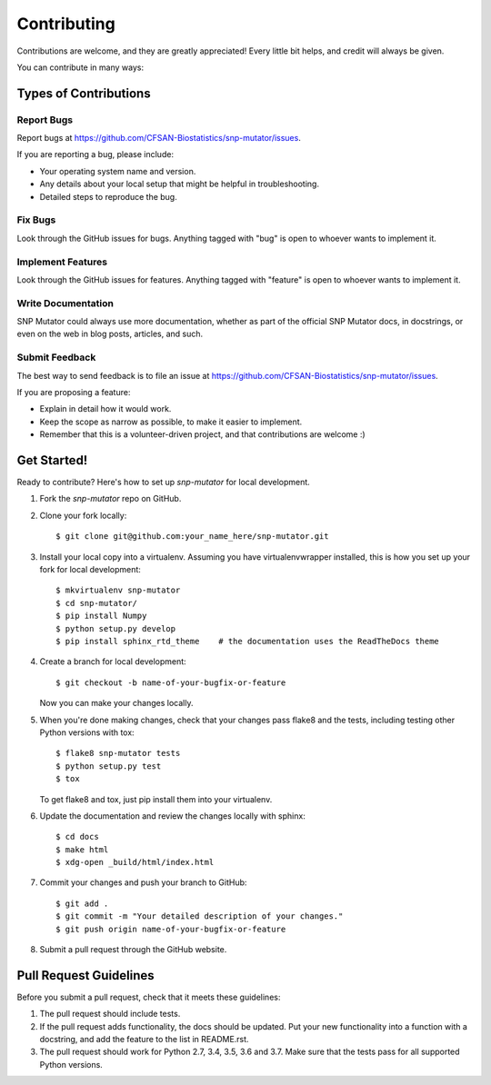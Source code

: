 ============
Contributing
============

.. highlight:: bash

Contributions are welcome, and they are greatly appreciated! Every
little bit helps, and credit will always be given.

You can contribute in many ways:

Types of Contributions
----------------------

Report Bugs
~~~~~~~~~~~

Report bugs at https://github.com/CFSAN-Biostatistics/snp-mutator/issues.

If you are reporting a bug, please include:

* Your operating system name and version.
* Any details about your local setup that might be helpful in troubleshooting.
* Detailed steps to reproduce the bug.

Fix Bugs
~~~~~~~~

Look through the GitHub issues for bugs. Anything tagged with "bug"
is open to whoever wants to implement it.

Implement Features
~~~~~~~~~~~~~~~~~~

Look through the GitHub issues for features. Anything tagged with "feature"
is open to whoever wants to implement it.

Write Documentation
~~~~~~~~~~~~~~~~~~~

SNP Mutator could always use more documentation, whether as part of the
official SNP Mutator docs, in docstrings, or even on the web in blog posts,
articles, and such.

Submit Feedback
~~~~~~~~~~~~~~~

The best way to send feedback is to file an issue at https://github.com/CFSAN-Biostatistics/snp-mutator/issues.

If you are proposing a feature:

* Explain in detail how it would work.
* Keep the scope as narrow as possible, to make it easier to implement.
* Remember that this is a volunteer-driven project, and that contributions
  are welcome :)

Get Started!
------------

Ready to contribute? Here's how to set up `snp-mutator` for local development.

1. Fork the `snp-mutator` repo on GitHub.
2. Clone your fork locally::

    $ git clone git@github.com:your_name_here/snp-mutator.git

3. Install your local copy into a virtualenv. Assuming you have virtualenvwrapper installed, this is how you set up your fork for local development::

    $ mkvirtualenv snp-mutator
    $ cd snp-mutator/
    $ pip install Numpy
    $ python setup.py develop
    $ pip install sphinx_rtd_theme    # the documentation uses the ReadTheDocs theme

4. Create a branch for local development::

    $ git checkout -b name-of-your-bugfix-or-feature

   Now you can make your changes locally.

5. When you're done making changes, check that your changes pass flake8 and the tests, including testing other Python versions with tox::

    $ flake8 snp-mutator tests
    $ python setup.py test
    $ tox

   To get flake8 and tox, just pip install them into your virtualenv.

6. Update the documentation and review the changes locally with sphinx::

    $ cd docs
    $ make html
    $ xdg-open _build/html/index.html

7. Commit your changes and push your branch to GitHub::

    $ git add .
    $ git commit -m "Your detailed description of your changes."
    $ git push origin name-of-your-bugfix-or-feature

8. Submit a pull request through the GitHub website.

Pull Request Guidelines
-----------------------

Before you submit a pull request, check that it meets these guidelines:

1. The pull request should include tests.
2. If the pull request adds functionality, the docs should be updated. Put
   your new functionality into a function with a docstring, and add the
   feature to the list in README.rst.
3. The pull request should work for Python 2.7, 3.4, 3.5, 3.6 and 3.7.
   Make sure that the tests pass for all supported Python versions.
